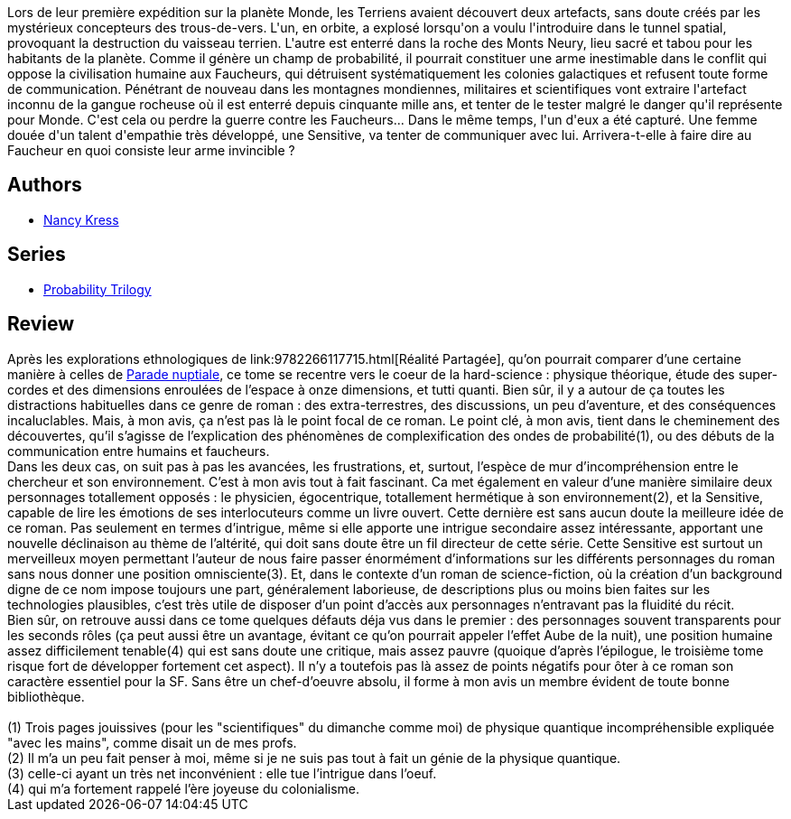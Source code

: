 :jbake-type: post
:jbake-status: published
:jbake-title: Artefacts
:jbake-tags:  big-dumb-object, combat, enquête, extra-terrestres, guerre, hard-science, rayon-imaginaire, space-opera,_année_2005,_mois_mars,_note_5,read,écologie
:jbake-date: 2005-03-14
:jbake-depth: ../../
:jbake-uri: goodreads/books/9782266128179.adoc
:jbake-bigImage: https://s.gr-assets.com/assets/nophoto/book/111x148-bcc042a9c91a29c1d680899eff700a03.png
:jbake-smallImage: https://s.gr-assets.com/assets/nophoto/book/50x75-a91bf249278a81aabab721ef782c4a74.png
:jbake-source: https://www.goodreads.com/book/show/1319169
:jbake-style: goodreads goodreads-book

++++
<div class="book-description">
Lors de leur première expédition sur la planète Monde, les Terriens avaient découvert deux artefacts, sans doute créés par les mystérieux concepteurs des trous-de-vers. L'un, en orbite, a explosé lorsqu'on a voulu l'introduire dans le tunnel spatial, provoquant la destruction du vaisseau terrien. L'autre est enterré dans la roche des Monts Neury, lieu sacré et tabou pour les habitants de la planète. Comme il génère un champ de probabilité, il pourrait constituer une arme inestimable dans le conflit qui oppose la civilisation humaine aux Faucheurs, qui détruisent systématiquement les colonies galactiques et refusent toute forme de communication. Pénétrant de nouveau dans les montagnes mondiennes, militaires et scientifiques vont extraire l'artefact inconnu de la gangue rocheuse où il est enterré depuis cinquante mille ans, et tenter de le tester malgré le danger qu'il représente pour Monde. C'est cela ou perdre la guerre contre les Faucheurs... Dans le même temps, l'un d'eux a été capturé. Une femme douée d'un talent d'empathie très développé, une Sensitive, va tenter de communiquer avec lui. Arrivera-t-elle à faire dire au Faucheur en quoi consiste leur arme invincible ?
</div>
++++


## Authors
* link:../authors/21158.html[Nancy Kress]

## Series
* link:../series/Probability_Trilogy.html[Probability Trilogy]

## Review

++++
Après les explorations ethnologiques de link:9782266117715.html[Réalité Partagée], qu’on pourrait comparer d’une certaine manière à celles de <a class="DirectBookReference destination_Book" href="9782070426843.html">Parade nuptiale</a>, ce tome se recentre vers le coeur de la hard-science : physique théorique, étude des super-cordes et des dimensions enroulées de l’espace à onze dimensions, et tutti quanti. Bien sûr, il y a autour de ça toutes les distractions habituelles dans ce genre de roman : des extra-terrestres, des discussions, un peu d’aventure, et des conséquences incaluclables. Mais, à mon avis, ça n’est pas là le point focal de ce roman. Le point clé, à mon avis, tient dans le cheminement des découvertes, qu’il s’agisse de l’explication des phénomènes de complexification des ondes de probabilité(1), ou des débuts de la communication entre humains et faucheurs. <br/>Dans les deux cas, on suit pas à pas les avancées, les frustrations, et, surtout, l’espèce de mur d’incompréhension entre le chercheur et son environnement. C’est à mon avis tout à fait fascinant. Ca met également en valeur d’une manière similaire deux personnages totallement opposés : le physicien, égocentrique, totallement hermétique à son environnement(2), et la Sensitive, capable de lire les émotions de ses interlocuteurs comme un livre ouvert. Cette dernière est sans aucun doute la meilleure idée de ce roman. Pas seulement en termes d’intrigue, même si elle apporte une intrigue secondaire assez intéressante, apportant une nouvelle déclinaison au thème de l’altérité, qui doit sans doute être un fil directeur de cette série. Cette Sensitive est surtout un merveilleux moyen permettant l’auteur de nous faire passer énormément d’informations sur les différents personnages du roman sans nous donner une position omnisciente(3). Et, dans le contexte d’un roman de science-fiction, où la création d’un background digne de ce nom impose toujours une part, généralement laborieuse, de descriptions plus ou moins bien faites sur les technologies plausibles, c’est très utile de disposer d’un point d’accès aux personnages n’entravant pas la fluidité du récit. <br/>Bien sûr, on retrouve aussi dans ce tome quelques défauts déja vus dans le premier : des personnages souvent transparents pour les seconds rôles (ça peut aussi être un avantage, évitant ce qu’on pourrait appeler l’effet Aube de la nuit), une position humaine assez difficilement tenable(4) qui est sans doute une critique, mais assez pauvre (quoique d’après l’épilogue, le troisième tome risque fort de développer fortement cet aspect). Il n’y a toutefois pas là assez de points négatifs pour ôter à ce roman son caractère essentiel pour la SF. Sans être un chef-d’oeuvre absolu, il forme à mon avis un membre évident de toute bonne bibliothèque. <br/><br/>(1) Trois pages jouissives (pour les "scientifiques" du dimanche comme moi) de physique quantique incompréhensible expliquée "avec les mains", comme disait un de mes profs.<br/>(2) Il m’a un peu fait penser à moi, même si je ne suis pas tout à fait un génie de la physique quantique.<br/>(3) celle-ci ayant un très net inconvénient : elle tue l’intrigue dans l’oeuf.<br/>(4) qui m’a fortement rappelé l’ère joyeuse du colonialisme.
++++